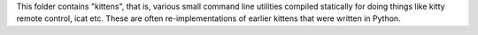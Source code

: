 This folder contains "kittens", that is, various small command line utilities
compiled statically for doing things like kitty remote control, icat etc. These
are often re-implementations of earlier kittens that were written in Python.
